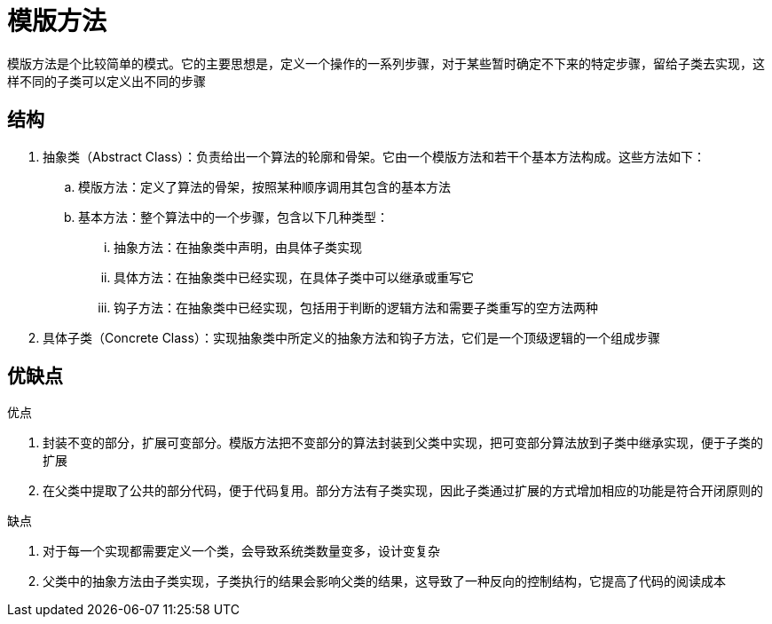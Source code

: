 = 模版方法

模版方法是个比较简单的模式。它的主要思想是，定义一个操作的一系列步骤，对于某些暂时确定不下来的特定步骤，留给子类去实现，这样不同的子类可以定义出不同的步骤

== 结构

. 抽象类（Abstract Class）：负责给出一个算法的轮廓和骨架。它由一个模版方法和若干个基本方法构成。这些方法如下：
.. 模版方法：定义了算法的骨架，按照某种顺序调用其包含的基本方法
.. 基本方法：整个算法中的一个步骤，包含以下几种类型：
... 抽象方法：在抽象类中声明，由具体子类实现
... 具体方法：在抽象类中已经实现，在具体子类中可以继承或重写它
... 钩子方法：在抽象类中已经实现，包括用于判断的逻辑方法和需要子类重写的空方法两种
. 具体子类（Concrete Class）：实现抽象类中所定义的抽象方法和钩子方法，它们是一个顶级逻辑的一个组成步骤

== 优缺点

优点

. 封装不变的部分，扩展可变部分。模版方法把不变部分的算法封装到父类中实现，把可变部分算法放到子类中继承实现，便于子类的扩展
. 在父类中提取了公共的部分代码，便于代码复用。部分方法有子类实现，因此子类通过扩展的方式增加相应的功能是符合开闭原则的

缺点

. 对于每一个实现都需要定义一个类，会导致系统类数量变多，设计变复杂
. 父类中的抽象方法由子类实现，子类执行的结果会影响父类的结果，这导致了一种反向的控制结构，它提高了代码的阅读成本